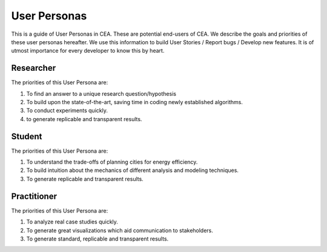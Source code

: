 User Personas
=============

This is a guide of User Personas in CEA. These are potential end-users of CEA. We describe the goals and priorities of these user personas hereafter.
We use this information to build User Stories / Report bugs / Develop new features. It is of utmost importance for every developer to know this by heart.

Researcher
----------

The priorities of this User Persona are:

1. To find an answer to a unique research question/hypothesis
2. To build upon the state-of-the-art, saving time in coding newly established algorithms.
3. To conduct experiments quickly.
4. to generate replicable and transparent results.

Student
-------------

The priorities of this User Persona are:

1. To understand the trade-offs of planning cities for energy efficiency.
2. To build intuition about the mechanics of different analysis and modeling techniques.
3. To generate replicable and transparent results.

Practitioner
------------

The priorities of this User Persona are:

1. To analyze real case studies quickly.
2. To generate great visualizations which aid communication to stakeholders.
3. To generate standard, replicable and transparent results.
